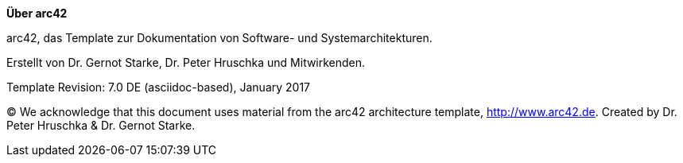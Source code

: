 
**Über arc42**

[role="lead"]
arc42, das Template zur Dokumentation von Software- und Systemarchitekturen.

Erstellt von Dr. Gernot Starke, Dr. Peter Hruschka und Mitwirkenden.

Template Revision: 7.0 DE (asciidoc-based), January 2017

(C)
We acknowledge that this document uses material from the arc42 architecture template, http://www.arc42.de.
Created by Dr. Peter Hruschka & Dr. Gernot Starke.
